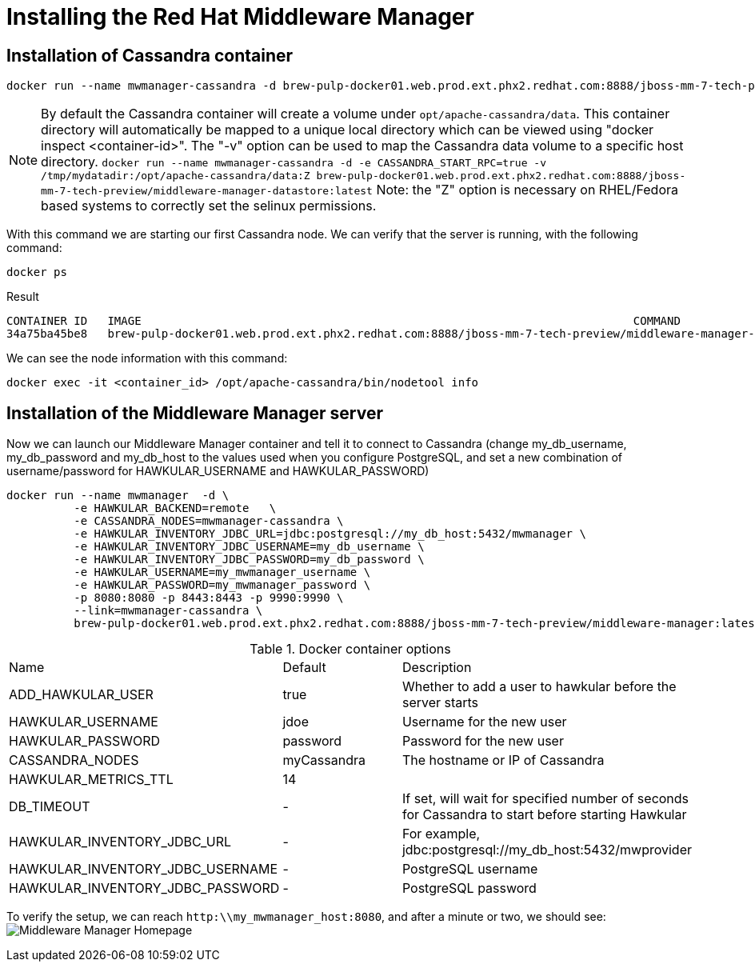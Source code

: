 = Installing the Red Hat Middleware Manager

== Installation of Cassandra container

[source, bash]
----
docker run --name mwmanager-cassandra -d brew-pulp-docker01.web.prod.ext.phx2.redhat.com:8888/jboss-mm-7-tech-preview/middleware-manager-datastore:latest
----

NOTE: By default the Cassandra container will create a volume under
`opt/apache-cassandra/data`.  This container directory will automatically be
mapped to a unique local directory which can be viewed using
"docker inspect <container-id>".  The "-v" option can be used to map the
Cassandra data volume to a specific host directory.
`docker run --name mwmanager-cassandra -d -e CASSANDRA_START_RPC=true -v /tmp/mydatadir:/opt/apache-cassandra/data:Z
brew-pulp-docker01.web.prod.ext.phx2.redhat.com:8888/jboss-mm-7-tech-preview/middleware-manager-datastore:latest`
Note: the "Z" option is necessary on RHEL/Fedora based systems to correctly set the selinux permissions.


With this command we are starting our first Cassandra node.
We can verify that the server is running, with the following command:
[source, bash]
----
docker ps
----

.Result
----
CONTAINER ID   IMAGE                                                                         COMMAND                  CREATED          STATUS          PORTS                                         NAMES
34a75ba45be8   brew-pulp-docker01.web.prod.ext.phx2.redhat.com:8888/jboss-mm-7-tech-preview/middleware-manager-datastore:latest   "/docker-entrypoint.s"   44 seconds ago   Up 44 seconds   7000-7001/tcp, 7199/tcp, 9042/tcp, 9160/tcp   mwmanager-cassandra
----

We can see the node information with this command:
[source, bash]
----
docker exec -it <container_id> /opt/apache-cassandra/bin/nodetool info
----

== Installation of the Middleware Manager server

Now we can launch our Middleware Manager container and tell it to connect to Cassandra (change my_db_username, my_db_password and my_db_host to the values
used when you configure PostgreSQL, and set a new combination of username/password for HAWKULAR_USERNAME and HAWKULAR_PASSWORD)

[source, bash]
----
docker run --name mwmanager  -d \
          -e HAWKULAR_BACKEND=remote   \
          -e CASSANDRA_NODES=mwmanager-cassandra \
          -e HAWKULAR_INVENTORY_JDBC_URL=jdbc:postgresql://my_db_host:5432/mwmanager \
          -e HAWKULAR_INVENTORY_JDBC_USERNAME=my_db_username \
          -e HAWKULAR_INVENTORY_JDBC_PASSWORD=my_db_password \
          -e HAWKULAR_USERNAME=my_mwmanager_username \
          -e HAWKULAR_PASSWORD=my_mwmanager_password \
          -p 8080:8080 -p 8443:8443 -p 9990:9990 \
          --link=mwmanager-cassandra \
          brew-pulp-docker01.web.prod.ext.phx2.redhat.com:8888/jboss-mm-7-tech-preview/middleware-manager:latest
----

.Docker container options
|=======
|Name|Default|Description
|ADD_HAWKULAR_USER|true|Whether to add a user to hawkular before the server starts
|HAWKULAR_USERNAME|jdoe|Username for the new user
|HAWKULAR_PASSWORD|password|Password for the new user
|CASSANDRA_NODES|myCassandra|The hostname or IP of Cassandra
|HAWKULAR_METRICS_TTL|14|
|DB_TIMEOUT|-|If set, will wait for specified number of seconds for Cassandra to start before starting Hawkular
|HAWKULAR_INVENTORY_JDBC_URL|-|For example, jdbc:postgresql://my_db_host:5432/mwprovider
|HAWKULAR_INVENTORY_JDBC_USERNAME|-|PostgreSQL username
|HAWKULAR_INVENTORY_JDBC_PASSWORD|-|PostgreSQL password
|=======


To verify the setup, we can reach `http:\\my_mwmanager_host:8080`, and after a minute or two, we should see:
image:../mwmanager-images/homepage.png[alt="Middleware Manager Homepage"]
